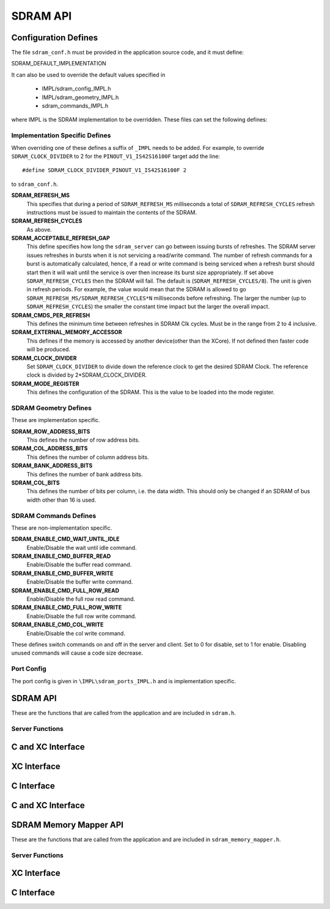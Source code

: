 .. _sec_api:

SDRAM API
=========

.. _sec_conf_defines:

Configuration Defines
---------------------

The file ``sdram_conf.h`` must be provided in the application source code, and it must define:

SDRAM_DEFAULT_IMPLEMENTATION

It can also be used to override the default values specified in 

	* IMPL/sdram_config_IMPL.h
	* IMPL/sdram_geometry_IMPL.h
	* sdram_commands_IMPL.h

where IMPL is the SDRAM implementation to be overridden. These files can set the following defines:

Implementation Specific Defines
+++++++++++++++++++++++++++++++
When overriding one of these defines a suffix of ``_IMPL`` needs to be added. For example, to override ``SDRAM_CLOCK_DIVIDER`` to 2 for the ``PINOUT_V1_IS42S16100F`` target add the line::

#define SDRAM_CLOCK_DIVIDER_PINOUT_V1_IS42S16100F 2

to ``sdram_conf.h``.

**SDRAM_REFRESH_MS**
   This specifies that during a period of ``SDRAM_REFRESH_MS`` milliseconds a total of ``SDRAM_REFRESH_CYCLES`` refresh instructions must be issued to maintain the contents of the SDRAM.

**SDRAM_REFRESH_CYCLES**
  As above.

**SDRAM_ACCEPTABLE_REFRESH_GAP**
  This define specifies how long the ``sdram_server`` can go between issuing bursts of refreshes. The SDRAM server issues refreshes in bursts when it is not servicing a read/write command. The number of refresh commands for a burst is automatically calculated, hence, if a read or write command is being serviced when a refresh burst should start then it will wait until the service is over then increase its burst size appropriately. If set above ``SDRAM_REFRESH_CYCLES`` then the SDRAM will fail. The default is (``SDRAM_REFRESH_CYCLES/8``). The unit is given in refresh periods. For example, the value would mean that the SDRAM is allowed to go ``SDRAM_REFRESH_MS/SDRAM_REFRESH_CYCLES*N`` milliseconds before refreshing. The larger the number (up to ``SDRAM_REFRESH_CYCLES``) the smaller the constant time impact but the larger the overall impact. 

**SDRAM_CMDS_PER_REFRESH**
  This defines the minimum time between refreshes in SDRAM Clk cycles. Must be in the range from 2 to 4 inclusive.

**SDRAM_EXTERNAL_MEMORY_ACCESSOR**
  This defines if the memory is accessed by another device(other than the XCore). If not defined then faster code will be produced.

**SDRAM_CLOCK_DIVIDER**
  Set ``SDRAM_CLOCK_DIVIDER`` to divide down the reference clock to get the desired SDRAM Clock. The reference clock is divided by 2*SDRAM_CLOCK_DIVIDER.

**SDRAM_MODE_REGISTER**
  This defines the configuration of the SDRAM. This is the value to be loaded into the mode register.

SDRAM Geometry Defines
++++++++++++++++++++++

These are implementation specific.

**SDRAM_ROW_ADDRESS_BITS**
  This defines the number of row address bits.

**SDRAM_COL_ADDRESS_BITS**
  This defines the number of column address bits.
	
**SDRAM_BANK_ADDRESS_BITS**
  This defines the number of bank address bits.
	
**SDRAM_COL_BITS**
  This defines the number of bits per column, i.e. the data width. This should only be changed if an SDRAM of bus width other than 16 is used. 

SDRAM Commands Defines
++++++++++++++++++++++
These are non-implementation specific.

**SDRAM_ENABLE_CMD_WAIT_UNTIL_IDLE**
  Enable/Disable the wait until idle command.

**SDRAM_ENABLE_CMD_BUFFER_READ**
  Enable/Disable the buffer read command.

**SDRAM_ENABLE_CMD_BUFFER_WRITE**
  Enable/Disable the buffer write command.

**SDRAM_ENABLE_CMD_FULL_ROW_READ**
  Enable/Disable the full row read command.

**SDRAM_ENABLE_CMD_FULL_ROW_WRITE**
  Enable/Disable the full row write command.

**SDRAM_ENABLE_CMD_COL_WRITE**
  Enable/Disable the col write command.

These defines switch commands on and off in the server and client. Set to 0 for disable, set to 1 for enable. Disabling unused commands will cause a code size decrease.

Port Config
+++++++++++
The port config is given in ``\IMPL\sdram_ports_IMPL.h`` and is implementation specific.

SDRAM API
---------

These are the functions that are called from the application and are included in ``sdram.h``.

Server Functions
++++++++++++++++

C and XC Interface
------------------
.. doxygenfunction:: sdram_server

XC Interface
------------
.. doxygenfunction:: sdram_wait_until_idle
.. doxygenfunction:: sdram_buffer_write
.. doxygenfunction:: sdram_full_row_write
.. doxygenfunction:: sdram_buffer_read
.. doxygenfunction:: sdram_full_row_read

C Interface
-----------
.. doxygenfunction:: sdram_wait_until_idle_p
.. doxygenfunction:: sdram_buffer_write_p
.. doxygenfunction:: sdram_full_row_write_p
.. doxygenfunction:: sdram_buffer_read_p
.. doxygenfunction:: sdram_full_row_read_p

C and XC Interface
------------------
.. doxygenfunction:: sdram_col_write
.. doxygenfunction:: sdram_shutdown

SDRAM Memory Mapper API
-----------------------

These are the functions that are called from the application and are included in ``sdram_memory_mapper.h``.

Server Functions
++++++++++++++++
XC Interface
------------
.. doxygenfunction:: mm_read_words
.. doxygenfunction:: mm_write_words
.. doxygenfunction:: mm_wait_until_idle

C Interface
-----------
.. doxygenfunction:: mm_read_words_p
.. doxygenfunction:: mm_write_words_p
.. doxygenfunction:: mm_wait_until_idle_p

